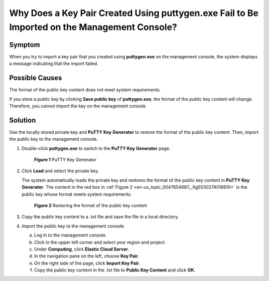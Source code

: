 .. _en-us_topic_0047654687:

Why Does a Key Pair Created Using **puttygen.exe** Fail to Be Imported on the Management Console?
=================================================================================================

Symptom
-------

When you try to import a key pair that you created using **puttygen.exe** on the management console, the system displays a message indicating that the import failed.

Possible Causes
---------------

The format of the public key content does not meet system requirements.

If you store a public key by clicking **Save public key** of **puttygen.exe**, the format of the public key content will change. Therefore, you cannot import the key on the management console.

Solution
--------

Use the locally stored private key and **PuTTY Key Generator** to restore the format of the public key content. Then, import the public key to the management console.

#. Double-click **puttygen.exe** to switch to the **PuTTY Key Generator** page.

   .. _en-us_topic_0047654687__en-us_topic_0014250631_en-us_topic_0037960038_fig4490538015580:

   .. figure:: /_static/images/en-us_image_0272917695.png
      :alt: Click to enlarge
      :figclass: imgResize
   

      **Figure 1** PuTTY Key Generator

#. Click **Load** and select the private key.

   The system automatically loads the private key and restores the format of the public key content in **PuTTY Key Generator**. The content in the red box in :ref:`Figure 2 <en-us_topic_0047654687__fig5530274016810>` is the public key whose format meets system requirements.

   .. _en-us_topic_0047654687__fig5530274016810:

   .. figure:: /_static/images/en-us_image_0037982934.png
      :alt: Click to enlarge
      :figclass: imgResize
   

      **Figure 2** Restoring the format of the public key content

#. Copy the public key content to a .txt file and save the file in a local directory.

#. Import the public key to the management console.

   a. Log in to the management console.
   b. Click |image1| in the upper left corner and select your region and project.
   c. Under **Computing**, click **Elastic Cloud Server**.
   d. In the navigation pane on the left, choose **Key Pair**.
   e. On the right side of the page, click **Import Key Pair**.
   f. Copy the public key content in the .txt file to **Public Key Content** and click **OK**.

.. |image1| image:: /_static/images/en-us_image_0210779229.png

